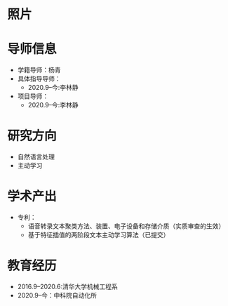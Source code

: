 # -*- coding: utf-8; mode: org -*-

# 曾杰林 简历
* 照片
[[file:photo-ZHANG-Ji.jpg]]
* 导师信息
- 学籍导师：杨青
- 具体指导导师：
  - 2020.9--今:李林静
- 项目导师：  
  - 2020.9--今:李林静 

* 研究方向
- 自然语言处理
- 主动学习

* 学术产出
- 专利：
  - 语音转录文本聚类方法、装置、电子设备和存储介质（实质审查的生效）
  - 基于特征插值的两阶段文本主动学习算法（已提交）
* 教育经历
- 2016.9--2020.6:清华大学机械工程系
- 2020.9--今：中科院自动化所



